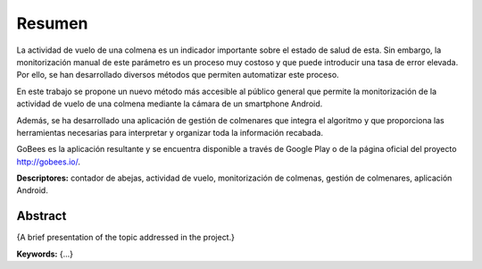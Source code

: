 Resumen
=======

La actividad de vuelo de una colmena es un indicador importante sobre el
estado de salud de esta. Sin embargo, la monitorización manual de este
parámetro es un proceso muy costoso y que puede introducir una tasa de
error elevada. Por ello, se han desarrollado diversos métodos que
permiten automatizar este proceso.

En este trabajo se propone un nuevo método más accesible al público
general que permite la monitorización de la actividad de vuelo de una
colmena mediante la cámara de un smartphone Android.

Además, se ha desarrollado una aplicación de gestión de colmenares que
integra el algoritmo y que proporciona las herramientas necesarias para
interpretar y organizar toda la información recabada.

GoBees es la aplicación resultante y se encuentra disponible a través de
Google Play o de la página oficial del proyecto http://gobees.io/.

**Descriptores:** contador de abejas, actividad de vuelo,
monitorización de colmenas, gestión de colmenares, aplicación Android.

Abstract
--------

{A brief presentation of the topic addressed in the project.}

**Keywords:** {...}
